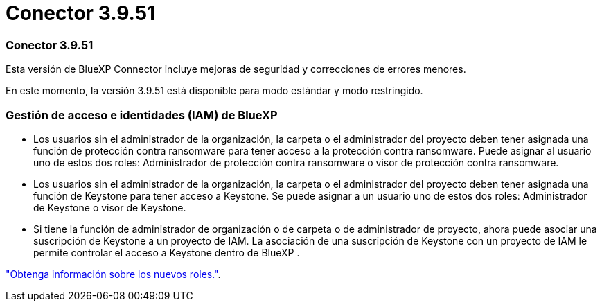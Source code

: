 = Conector 3.9.51
:allow-uri-read: 




=== Conector 3.9.51

Esta versión de BlueXP Connector incluye mejoras de seguridad y correcciones de errores menores.

En este momento, la versión 3.9.51 está disponible para modo estándar y modo restringido.



=== Gestión de acceso e identidades (IAM) de BlueXP 

* Los usuarios sin el administrador de la organización, la carpeta o el administrador del proyecto deben tener asignada una función de protección contra ransomware para tener acceso a la protección contra ransomware. Puede asignar al usuario uno de estos dos roles: Administrador de protección contra ransomware o visor de protección contra ransomware.
* Los usuarios sin el administrador de la organización, la carpeta o el administrador del proyecto deben tener asignada una función de Keystone para tener acceso a Keystone. Se puede asignar a un usuario uno de estos dos roles: Administrador de Keystone o visor de Keystone.
* Si tiene la función de administrador de organización o de carpeta o de administrador de proyecto, ahora puede asociar una suscripción de Keystone a un proyecto de IAM. La asociación de una suscripción de Keystone con un proyecto de IAM le permite controlar el acceso a Keystone dentro de BlueXP .


link:reference-iam-predefined-roles.html["Obtenga información sobre los nuevos roles."^].

